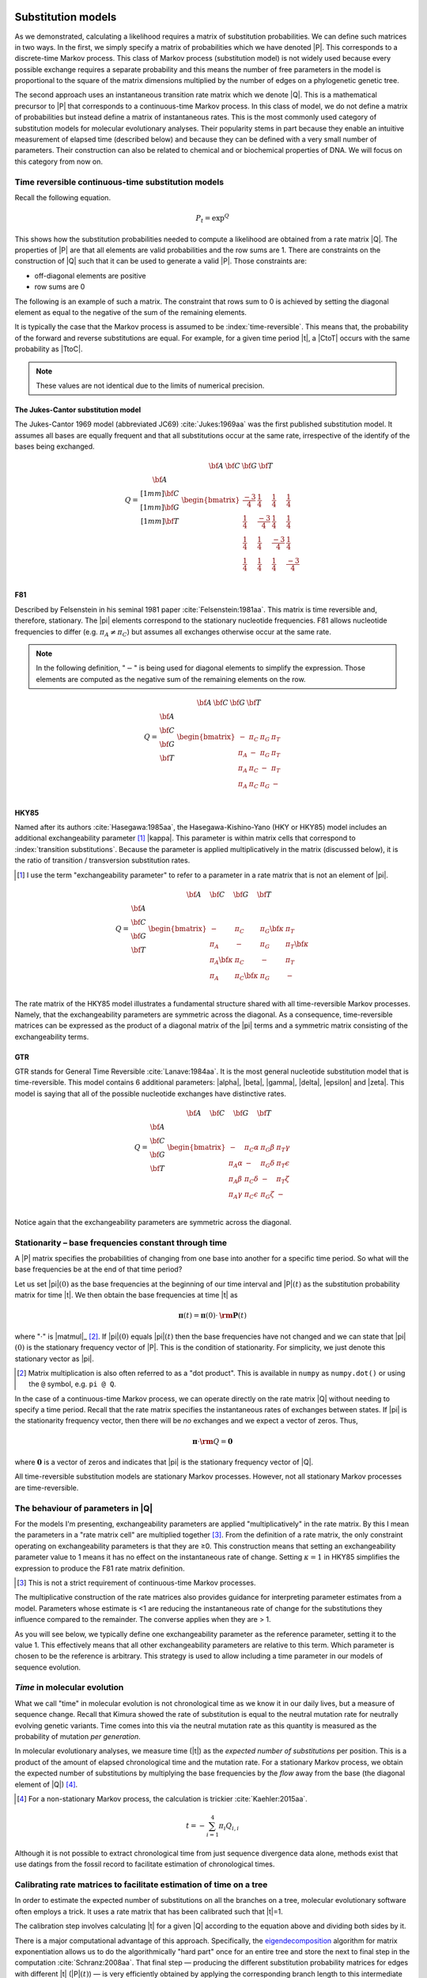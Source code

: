 .. jupyter-execute::
    :hide-code:

    import set_working_directory


.. margin:: Substitution models
    
    .. index::
        pair: Substitution models; screencasts
    
    .. raw:: html
    
        <video width="50%" height="50%" controls>
          <source src="https://cloudstor.aarnet.edu.au/plus/s/HwpLTt8oZxyCP7N/download" type="video/mp4">
          Your browser does not support the video tag.
        </video>

Substitution models
===================

As we demonstrated, calculating a likelihood requires a matrix of substitution probabilities. We can define such matrices in two ways. In the first, we simply specify a matrix of probabilities which we have denoted |P|. This corresponds to a discrete-time Markov process. This class of Markov process (substitution model) is not widely used because every possible exchange requires a separate probability and this means the number of free parameters in the model is proportional to the square of the matrix dimensions multiplied by the number of edges on a phylogenetic genetic tree.

The second approach uses an instantaneous transition rate matrix which we denote |Q|. This is a mathematical precursor to |P| that corresponds to a continuous-time Markov process. In this class of model, we do not define a matrix of probabilities but instead define a matrix of instantaneous rates. This is the most commonly used category of substitution models for molecular evolutionary analyses. Their popularity stems in part because they enable an intuitive measurement of elapsed time (described below) and because they can be defined with a very small number of parameters. Their construction can also be related to chemical and or biochemical properties of DNA. We will focus on this category from now on.

.. index::
    pair: rate matrix; substitution model
    pair: Q; substitution model

Time reversible continuous-time substitution models
---------------------------------------------------

.. todo:: analytical solutions for some processes

Recall the following equation.

.. math::

    P_t = \exp^{Q}

This shows how the substitution probabilities needed to compute a likelihood are obtained from a rate matrix |Q|. The properties of |P| are that all elements are valid probabilities and the row sums are 1. There are constraints on the construction of |Q| such that it can be used to generate a valid |P|. Those constraints are:

- off-diagonal elements are positive
- row sums are 0

The following is an example of such a matrix. The constraint that rows sum to 0 is achieved by setting the diagonal element as equal to the negative of the sum of the remaining elements.

.. jupyter-execute::
    :hide-code:

    from cogent3 import make_table

    data = {
        "": ["T", "C", "A", "G"],
        "T": [
            -0.015739182237141117,
            0.004976556304570878,
            0.004976556304570878,
            0.004976556304570878,
        ],
        "C": [
            0.0036135504377138856,
            -0.01710218810399811,
            0.0036135504377138856,
            0.0036135504377138856,
        ],
        "A": [
            0.007763525366856285,
            0.007763525366856285,
            -0.012952213174855709,
            0.007763525366856285,
        ],
        "G": [
            0.004362106432570946,
            0.004362106432570946,
            0.004362106432570946,
            -0.01635363210914105,
        ],
    }

    Q = make_table(data=data, index_name="", title="Q")
    Q.set_repr_policy(show_shape=False)
    Q

It is typically the case that the Markov process is assumed to be :index:`time-reversible`. This means that, the probability of the forward and reverse substitutions are equal. For example, for a given time period |t|, a |CtoT| occurs with the same probability as |TtoC|.

.. jupyter-execute::
    :hide-code:

    data = {
        "T": [0.2402306967984934],
        "C": [0.17443502824858756],
        "A": [0.3747645951035782],
        "G": [0.21056967984934086],
    }
    pi = make_table(data=data, title="π")
    pi.set_repr_policy(show_shape=False)
    pi

.. jupyter-execute::

    from_t = pi[0, "T"] * Q["T", "C"]
    to_t = pi[0, "C"] * Q["C", "T"]
    from_t, to_t

.. note:: These values are not identical due to the limits of numerical precision.

.. _jc69:

The Jukes-Cantor substitution model
^^^^^^^^^^^^^^^^^^^^^^^^^^^^^^^^^^^

The Jukes-Cantor 1969 model (abbreviated JC69) :cite:`Jukes:1969aa` was the first published substitution model. It assumes all bases are equally frequent and that all substitutions occur at the same rate, irrespective of the identify of the bases being exchanged.

.. math::

    \begin{matrix}
     & \begin{matrix} {\bf A}\; & {\bf C}\; & {\bf G}\; & {\bf T} \end{matrix} \\
    Q = \begin{matrix} {\bf A} \\[1mm] {\bf C} \\[1mm] {\bf G} \\[1mm] {\bf T} \end{matrix} &
          \begin{bmatrix}
                \frac{-3}{4} &  \frac{1}{4} &   \frac{1}{4} &  \frac{1}{4}\\
                \frac{1}{4}  & \frac{-3}{4} &   \frac{1}{4} &  \frac{1}{4}\\
                \frac{1}{4}  &  \frac{1}{4} & \frac{-3}{4}  &  \frac{1}{4}\\
                \frac{1}{4}  &  \frac{1}{4} &   \frac{1}{4} &  \frac{-3}{4}\\
           \end{bmatrix}
        \end{matrix}

.. _f81:

F81
^^^

Described by Felsenstein in his seminal 1981 paper :cite:`Felsenstein:1981aa`. This matrix is time reversible and, therefore, stationary. The |pi| elements correspond to the stationary nucleotide frequencies. F81 allows nucleotide frequencies to differ (e.g. :math:`\pi_A \neq \pi_C`) but assumes all exchanges otherwise occur at the same rate.

.. note:: In the following definition, "\ :math:`-`\ " is being used for diagonal elements to simplify the expression. Those elements are computed as the negative sum of the remaining elements on the row.

.. math::

    \begin{matrix}
     & \begin{matrix} {\bf A}\; & {\bf C}\; & {\bf G}\; & {\bf T} \end{matrix} \\
    Q = \begin{matrix} {\bf A} \\ {\bf C} \\ {\bf G} \\ {\bf T} \end{matrix} &
      \begin{bmatrix}
            - & \pi_C  &  \pi_G  &  \pi_T \\
        \pi_A &   -    &  \pi_G  &  \pi_T \\
        \pi_A & \pi_C  &  -      &  \pi_T \\
        \pi_A & \pi_C  &  \pi_G  &  -\\
      \end{bmatrix}
    \end{matrix}

.. _hky85:

HKY85
^^^^^

Named after its authors :cite:`Hasegawa:1985aa`, the Hasegawa-Kishino-Yano (HKY or HKY85) model includes an additional exchangeability parameter [#]_ |kappa|. This parameter is within matrix cells that correspond to :index:`transition substitutions`. Because the parameter is applied multiplicatively in the matrix (discussed below), it is the ratio of transition / transversion substitution rates.

.. [#] I use the term "exchangeability parameter" to refer to a parameter in a rate matrix that is not an element of |pi|.

.. math::

    \begin{matrix}
     & \begin{matrix} {\bf A}\quad & {\bf C}\quad & {\bf G}\quad & {\bf T} \end{matrix} \\
    Q = \begin{matrix} {\bf A} \\ {\bf C} \\ {\bf G} \\ {\bf T} \end{matrix} &
      \begin{bmatrix}
            -         &    \pi_C        &  \pi_G {\color{blue}\bf\kappa} &  \pi_T \\
        \pi_A         &               - &  \pi_G        &  \pi_T {\color{blue}\bf\kappa}\\
        \pi_A {\color{blue}\bf\kappa}  &    \pi_C        &        -      &  \pi_T \\
        \pi_A         &  \pi_C {\color{blue}\bf\kappa}   &  \pi_G        &  -\\
      \end{bmatrix}
    \end{matrix}

The rate matrix of the HKY85 model illustrates a fundamental structure shared with all time-reversible Markov processes. Namely, that the exchangeability parameters are symmetric across the diagonal. As a consequence, time-reversible matrices can be expressed as the product of a diagonal matrix of the |pi| terms and a symmetric matrix consisting of the exchangeability terms.

.. _gtr:

GTR
^^^

GTR stands for General Time Reversible :cite:`Lanave:1984aa`. It is the most general nucleotide substitution model that is time-reversible. This model contains 6 additional parameters: |alpha|, |beta|, |gamma|, |delta|, |epsilon| and |zeta|. This model is saying that all of the possible nucleotide exchanges have distinctive rates.

.. math::

    \begin{matrix}
     & \begin{matrix} {\bf A}\quad & {\bf C}\quad & {\bf G}\quad & {\bf T} \end{matrix} \\
    Q = \begin{matrix} {\bf A} \\ {\bf C} \\ {\bf G} \\ {\bf T} \end{matrix} &
      \begin{bmatrix}
            -         &    \pi_C \alpha &   \pi_G \beta &  \pi_T \gamma\\
        \pi_A \alpha  &               - &  \pi_G \delta &  \pi_T \epsilon\\
        \pi_A \beta   &    \pi_C \delta &        -      &  \pi_T \zeta\\
        \pi_A \gamma  &  \pi_C \epsilon &  \pi_G \zeta  &  -\\
      \end{bmatrix}
    \end{matrix}

Notice again that the exchangeability parameters are symmetric across the diagonal.

.. index::
    triple: stationary; stationarity; Markov process

Stationarity – base frequencies constant through time
-----------------------------------------------------

A |P| matrix specifies the probabilities of changing from one base into another for a specific time period. So what will the base frequencies be at the end of that time period?

Let us set |pi|\ :math:`(0)` as the base frequencies at the beginning of our time interval and |P|\ :math:`(t)` as the substitution probability matrix for time |t|. We then obtain the base frequencies at time |t| as

.. math::

     {\mathbf \pi}(t) = {\mathbf \pi}(0) \cdot {\mathbf {\rm P}}(t)

where ":math:`\cdot`" is |matmul|_ [#]_. If |pi|\ :math:`(0)` equals |pi|\ :math:`(t)` then the base frequencies have not changed and we can state that |pi|\ :math:`(0)` is the stationary frequency vector of |P|. This is the condition of stationarity. For simplicity, we just denote this stationary vector as |pi|.

.. [#] Matrix multiplication is also often referred to as a "dot product". This is available in ``numpy`` as ``numpy.dot()`` or using the  ``@`` symbol, e.g. ``pi @ Q``.

In the case of a continuous-time Markov process, we can operate directly on the rate matrix |Q| without needing to specify a time period. Recall that the rate matrix specifies the instantaneous rates of exchanges between states. If |pi| is the stationarity frequency vector, then there will be *no* exchanges and we expect a vector of zeros. Thus,

.. math::

    {\mathbf \pi} \cdot {{\mathbf\rm Q}} = \mathbf{0}

where :math:`\mathbf{0}` is a vector of zeros and indicates that |pi| is the stationary frequency vector of |Q|.

All time-reversible substitution models are stationary Markov processes. However, not all stationary Markov processes are time-reversible.

.. _exchangeability:

The behaviour of parameters in |Q|
----------------------------------

For the models I'm presenting, exchangeability parameters are applied "multiplicatively" in the rate matrix. By this I mean the parameters in a "rate matrix cell" are multiplied together [#]_. From the definition of a rate matrix, the only constraint operating on exchangeability parameters is that they are ≥0. This construction means that setting an exchangeability parameter value to 1 means it has no effect on the instantaneous rate of change. Setting :math:`\kappa=1` in HKY85 simplifies the expression to produce the F81 rate matrix definition.

.. [#] This is not a strict requirement of continuous-time Markov processes.

The multiplicative construction of the rate matrices also provides guidance for interpreting parameter estimates from a model. Parameters whose estimate is <1 are reducing the instantaneous rate of change for the substitutions they influence compared to the remainder. The converse applies when they are > 1.

As you will see below, we typically define one exchangeability parameter as the reference parameter, setting it to the value 1. This effectively means that all other exchangeability parameters are relative to this term. Which parameter is chosen to be the reference is arbitrary. This strategy is used to allow including a time parameter in our models of sequence evolution.

*Time* in molecular evolution
-----------------------------

What we call "time" in molecular evolution is not chronological time as we know it in our daily lives, but a measure of sequence change. Recall that Kimura showed the rate of substitution is equal to the neutral mutation rate for neutrally evolving genetic variants. Time comes into this via the neutral mutation rate as this quantity is measured as the probability of mutation *per generation*.

.. index::
    pair: branch length; expected number of substitutions

In molecular evolutionary analyses, we measure time (|t|) as the *expected number of substitutions* per position. This is a product of the amount of elapsed chronological time and the mutation rate. For a stationary Markov process, we obtain the expected number of substitutions by multiplying the base frequencies by the *flow* away from the base (the diagonal element of |Q|) [#]_.

.. [#] For a non-stationary Markov process, the calculation is trickier :cite:`Kaehler:2015aa`.

.. math::

    t=-\sum_{i=1}^4\pi_i Q_{i,i}

Although it is not possible to extract chronological time from just sequence divergence data alone, methods exist that use datings from the fossil record to facilitate estimation of chronological times.

.. index::
    pair: calibration; rate matrix

.. _calibration:

Calibrating rate matrices to facilitate estimation of time on a tree
--------------------------------------------------------------------

In order to estimate the expected number of substitutions on all the branches on a tree, molecular evolutionary software often employs a trick. It uses a rate matrix that has been calibrated such that |t|\ =1.

The calibration step involves calculating |t| for a given |Q| according to the equation above and dividing both sides by it.

There is a major computational advantage of this approach. Specifically, the eigendecomposition_ algorithm for matrix exponentiation allows us to do the algorithmically "hard part" once for an entire tree and store the next to final step in the computation :cite:`Schranz:2008aa`. That final step — producing the different substitution probability matrices for edges with different |t| (|P|\ :math:`(t)`) — is very efficiently obtained by applying the corresponding branch length to this intermediate product.

By specifying time as a parameter in our models, we must eliminate another parameter to avoid over specifying the model [#]_. This is achieved by selecting a reference exchangeability parameter and setting it to 1.

.. [#] This basically means adding more parameters than the model can possibly accomodate.

.. _eigendecomposition: https://en.wikipedia.org/wiki/Eigendecomposition_of_a_matrix

Assumptions of substitution process
-----------------------------------

time-reversible
    That the rate of forward substitutions is equal to their reverse rate. The consequence is that evolution looks the same going forwards or backwards.

stationary
    The sequence composition, or frequencies of the states, is the same across the data set. An assumption of all time-reversible models and some others too. This becomes less likely with increasing time since species shared a common ancestor.

time-homogeneous
    The substitution process remains the same *along* each branch. Translated, this means the same intrinsic dynamics governing mutation, and therefore substitution, operate across the entire branch for every branch that we might be analysing. If the lineages aren't too long then this seems a pretty reasonable assumption. If we assume a single rate matrix for the entire tree we are further assuming the mutation and substitution processes have not changed between the different edges. As you increase the time depth of your sample, this assumption can be more problematic since the potential for changes affecting mutation increase. Accordingly, in such circumstances this property should be checked for :cite:`Verbyla:2013aa`.

Exercises
=========

#. What constraints would you impose on HKY85 to make it F81?
#. Assume I have a rate matrix cell :math:`q_{i,j}=r_j\theta`. Holding :math:`r_j` fixed, what will be the effect on the magnitude of :math:`q_{i,j}` if

    a.) :math:`\theta<1`?
    b.) :math:`\theta>1`?
    c.) :math:`\theta=1`?

Advanced exercises
------------------

#. Show that JC is a time-reversible process.
#. Scale the JC matrix such that :math:`t=1`.
#. With |pi|

    .. jupyter-execute::

        pi = {
            "T": 0.2402306967984934,
            "C": 0.17443502824858756,
            "A": 0.3747645951035782,
            "G": 0.21056967984934086,
        }

    is the following a calibrated matrix?

    .. jupyter-execute::
        :hide-code:

        from cogent3 import make_table

        Q = make_table(
            data={
                "": ["T", "C", "A", "G"],
                "T": [
                    -0.8501619185546586,
                    0.7306386623954628,
                    0.13118318481801372,
                    0.13118318481801372,
                ],
                "C": [
                    0.5305274363890622,
                    -1.0502731445610591,
                    0.09525403228823925,
                    0.09525403228823925,
                ],
                "A": [
                    0.20464833927513754,
                    0.20464833927513754,
                    -0.8668647364719968,
                    1.1398106325659745,
                ],
                "G": [
                    0.11498614289045887,
                    0.11498614289045887,
                    0.6404275193657437,
                    -1.3662478496722275,
                ],
            },
            index_name="",
            digits=6,
        )
        Q.set_repr_policy(show_shape=False)
        Q

#. In order to apply a statistical procedure to data we need to check whether the assumptions made by the model are satisfied by the data. Many of the substitution models used in molecular evolution are time-reversible. As a consequence of this property, the models are also stationary. Test if the following orthologous sequences could have been generated by the same stationary process.

.. jupyter-execute::

    seq1 = (
        "TCCAAGTGCCTAACTACAGTAAGTACTTACAGTCAAGCATCAGTATGAAT"
        "TTGGTCCAAGATGTTTCGTGAAAGTGAGACAGTTATTATTTGAAATCCTG"
        "ATTGGTCATTAGATTTCATTGGTAATCAATTAGCTATGATATTTTAGAAC"
        "AGCTTTTGTAATATAATCCAAAGTTACAATGACTGGGACCCCACTATATA"
        "TAAATTTGAGAAAGTCCATAAGTAGATAACTTTGTTCGAATGATAGTTAG"
        "ATGATCAGGGTTAGGTTTTTTTGTAAATTTTGTGATTCAAAACAAATTCA"
        "GATATACCTACTGACAATCCTAAATAGTGGGGGTTCGTTTGTAAACTATA"
        "CATTTTAGATTTTTCTAGAGAAGCCAGACGCCACAACGATATATACGGTC"
        "GATAGATAATCCTTCAGGGAATATTTTTGTATCTATAATCTTCTAAAAAA"
        "GAAAATATTACCAGATAAGTGATAATAGTCTTAGATTTTTCTGATCGAGA"
    )

    seq2 = (
        "TCTAATTACCTAGCCACAGTAAGTACCTACAGTCAAGCAGCTCTATGAAT"
        "CTGCATCTGGTGGTCTTGTGGACAGGGGGCTGCTATTGCGTACAGACCTG"
        "ATTGGACATTCTACTTCCCTGCTGGCAGGTTCAATGTCAGATTCTTGGTC"
        "AGTCCTTTCGATGTAACTCGTAACTATAATAACTGAGATCTTGTTATACG"
        "TTATGTTTCGCTAGTCACCGAGTAAGCATCGGTGTCCGGGCTATCACTAG"
        "ATCTTCATCAACAGGCGTCTTTGGACATTTAGAGATTGAAGTGGAACTCA"
        "TAAGTATCCACTGGTAATTATCAGAAACGGGGGTACGCCTTTGCATTACA"
        "CTTTGTAGGCTCTCCTAGAGAATTAGGACACCAGTGGAAAATGTACGGCT"
        "GATCAAAATTCTATCAAAAAACGTCTTTCTATTTGTAGATCCTCAAAATA"
        "GCGAACACCACATGCGTAGGGATAACAACGGTGGTTTTTGCTGCTCAGTA"
    )

------

.. rubric:: Citations

.. bibliography:: /references.bib
    :filter: docname in docnames
    :style: alpha
